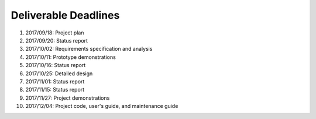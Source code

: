 Deliverable Deadlines
=====================

#. 2017/09/18: Project plan
#. 2017/09/20: Status report
#. 2017/10/02: Requirements specification and analysis
#. 2017/10/11: Prototype demonstrations
#. 2017/10/16: Status report
#. 2017/10/25: Detailed design
#. 2017/11/01: Status report
#. 2017/11/15: Status report
#. 2017/11/27: Project demonstrations
#. 2017/12/04: Project code, user's guide, and maintenance guide
